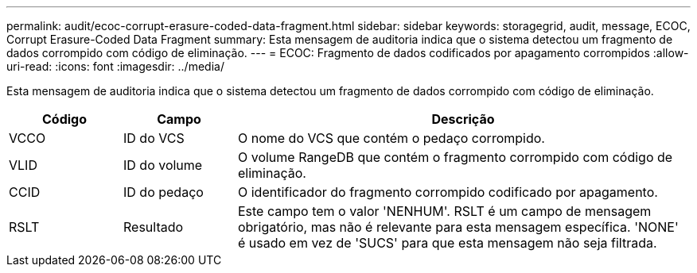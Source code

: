---
permalink: audit/ecoc-corrupt-erasure-coded-data-fragment.html 
sidebar: sidebar 
keywords: storagegrid, audit, message, ECOC, Corrupt Erasure-Coded Data Fragment 
summary: Esta mensagem de auditoria indica que o sistema detectou um fragmento de dados corrompido com código de eliminação. 
---
= ECOC: Fragmento de dados codificados por apagamento corrompidos
:allow-uri-read: 
:icons: font
:imagesdir: ../media/


[role="lead"]
Esta mensagem de auditoria indica que o sistema detectou um fragmento de dados corrompido com código de eliminação.

[cols="1a,1a,4a"]
|===
| Código | Campo | Descrição 


 a| 
VCCO
 a| 
ID do VCS
 a| 
O nome do VCS que contém o pedaço corrompido.



 a| 
VLID
 a| 
ID do volume
 a| 
O volume RangeDB que contém o fragmento corrompido com código de eliminação.



 a| 
CCID
 a| 
ID do pedaço
 a| 
O identificador do fragmento corrompido codificado por apagamento.



 a| 
RSLT
 a| 
Resultado
 a| 
Este campo tem o valor 'NENHUM'.  RSLT é um campo de mensagem obrigatório, mas não é relevante para esta mensagem específica.  'NONE' é usado em vez de 'SUCS' para que esta mensagem não seja filtrada.

|===